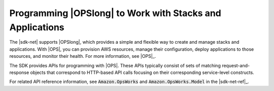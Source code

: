 .. Copyright 2010-2017 Amazon.com, Inc. or its affiliates. All Rights Reserved.

   This work is licensed under a Creative Commons Attribution-NonCommercial-ShareAlike 4.0
   International License (the "License"). You may not use this file except in compliance with the
   License. A copy of the License is located at http://creativecommons.org/licenses/by-nc-sa/4.0/.

   This file is distributed on an "AS IS" BASIS, WITHOUT WARRANTIES OR CONDITIONS OF ANY KIND,
   either express or implied. See the License for the specific language governing permissions and
   limitations under the License.

.. _opsworks-apis-intro:

##########################################################
Programming |OPSlong| to Work with Stacks and Applications
##########################################################

The |sdk-net| supports |OPSlong|, which provides a simple and flexible way to create and manage
stacks and applications. With |OPS|, you can provision AWS resources, manage their configuration,
deploy applications to those resources, and monitor their health. For more information, see 
|OPS|_.

The SDK provides APIs for programming with |OPS|. These APIs typically consist of sets of
matching request-and-response objects that correspond to HTTP-based API calls focusing on their
corresponding service-level constructs.

For related API reference information, see :code:`Amazon.OpsWorks` and :code:`Amazon.OpsWorks.Model`
in the |sdk-net-ref|_.


